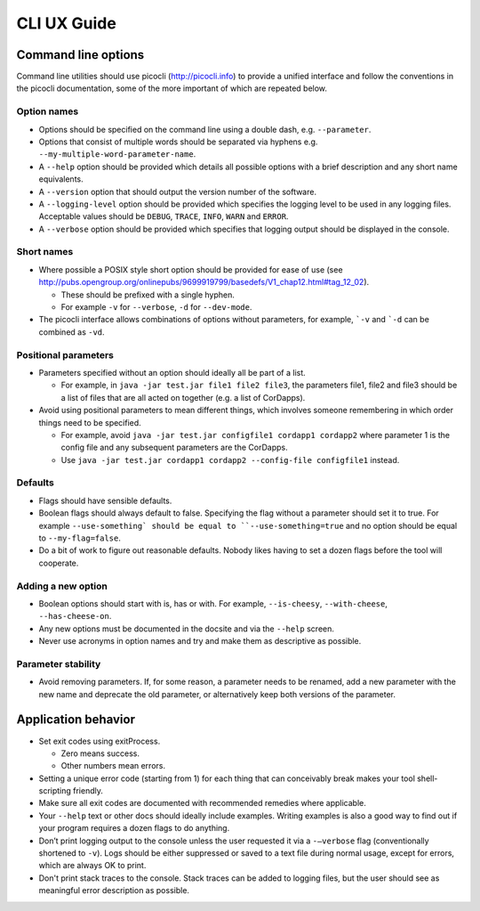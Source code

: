 CLI UX Guide
============

Command line options
--------------------

Command line utilities should use picocli (http://picocli.info) to provide a unified interface and follow the conventions in the picocli documentation, some of the more important of which are repeated below.

Option names
~~~~~~~~~~~~

* Options should be specified on the command line using a double dash, e.g. ``--parameter``.
* Options that consist of multiple words should be separated via hyphens e.g. ``--my-multiple-word-parameter-name``.
* A ``--help`` option should be provided which details all possible options with a brief description and any short name equivalents.
* A ``--version`` option that should output the version number of the software.
* A ``--logging-level`` option should be provided which specifies the logging level to be used in any logging files. Acceptable values should be ``DEBUG``, ``TRACE``, ``INFO``, ``WARN`` and ``ERROR``.
* A ``--verbose`` option should be provided which specifies that logging output should be displayed in the console.

Short names
~~~~~~~~~~~

* Where possible a POSIX style short option should be provided for ease of use (see http://pubs.opengroup.org/onlinepubs/9699919799/basedefs/V1_chap12.html#tag_12_02).

  * These should be prefixed with a single hyphen.
  * For example ``-v`` for ``--verbose``, ``-d`` for ``--dev-mode``.

* The picocli interface allows combinations of options without parameters, for example, ```-v`` and ```-d`` can be combined as ``-vd``.

Positional parameters
~~~~~~~~~~~~~~~~~~~~~

* Parameters specified without an option should ideally all be part of a list.

  * For example, in ``java -jar test.jar file1 file2 file3``, the parameters file1, file2 and file3 should be a list of files that are all acted on together (e.g. a list of CorDapps).

* Avoid using positional parameters to mean different things, which involves someone remembering in which order things need to be specified.

  * For example, avoid ``java -jar test.jar configfile1 cordapp1 cordapp2`` where parameter 1 is the config file and any subsequent parameters are the CorDapps.
  * Use ``java -jar test.jar cordapp1 cordapp2 --config-file configfile1`` instead.

Defaults
~~~~~~~~

* Flags should have sensible defaults.
* Boolean flags should always default to false. Specifying the flag without a parameter should set it to true. For example ``--use-something` should be equal to ``--use-something=true`` and no option should be equal to ``--my-flag=false``.
* Do a bit of work to figure out reasonable defaults. Nobody likes having to set a dozen flags before the tool will cooperate.

Adding a new option
~~~~~~~~~~~~~~~~~~~

* Boolean options should start with is, has or with. For example, ``--is-cheesy``, ``--with-cheese``, ``--has-cheese-on``.
* Any new options must be documented in the docsite and via the ``--help`` screen.
* Never use acronyms in option names and try and make them as descriptive as possible.

Parameter stability
~~~~~~~~~~~~~~~~~~~

* Avoid removing parameters. If, for some reason, a parameter needs to be renamed, add a new parameter with the new name and deprecate the old parameter, or alternatively keep both versions of the parameter.


Application behavior
--------------------

* Set exit codes using exitProcess.

  * Zero means success.
  * Other numbers mean errors.

* Setting a unique error code (starting from 1) for each thing that can conceivably break makes your tool shell-scripting friendly.
* Make sure all exit codes are documented with recommended remedies where applicable.
* Your ``--help`` text or other docs should ideally include examples. Writing examples is also a good way to find out if your program requires a dozen flags to do anything.
* Don’t print logging output to the console unless the user requested it via a ``-–verbose`` flag (conventionally shortened to ``-v``). Logs should be either suppressed or saved to a text file during normal usage, except for errors, which are always OK to print.
* Don't print stack traces to the console. Stack traces can be added to logging files, but the user should see as meaningful error description as possible.